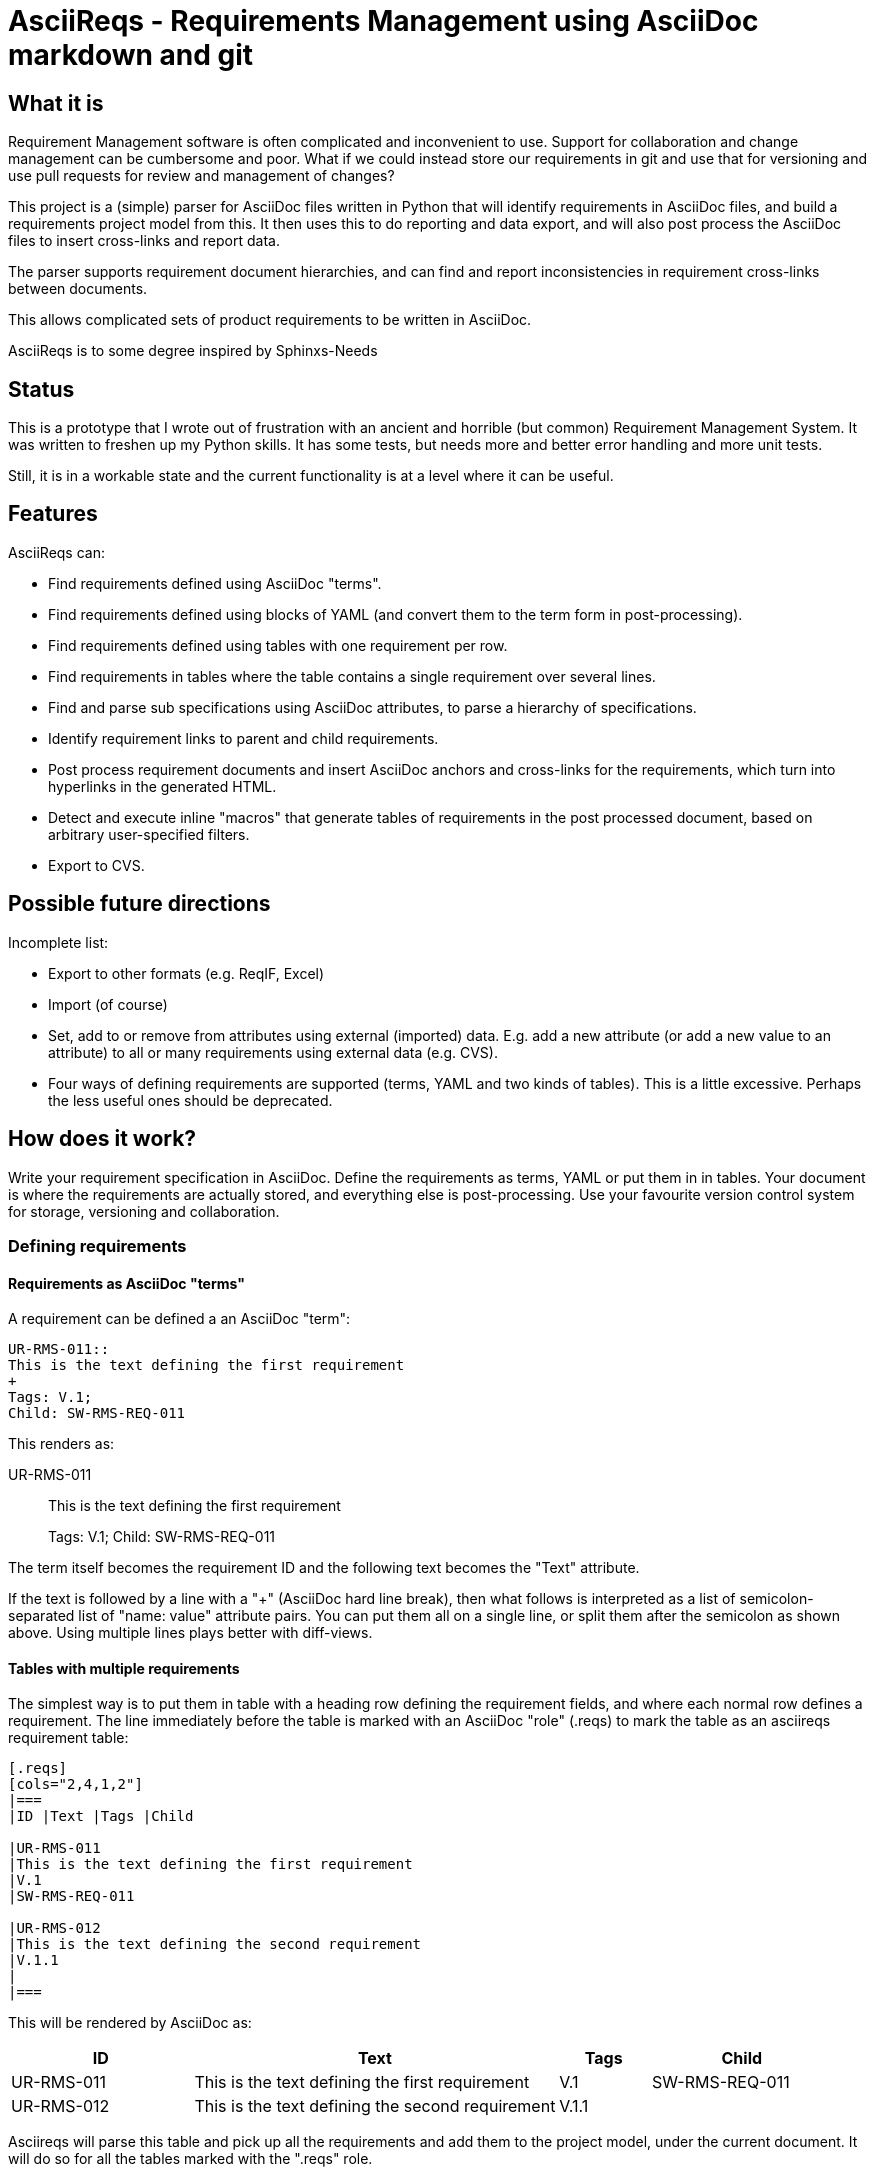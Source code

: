 = AsciiReqs - Requirements Management using AsciiDoc markdown and git

== What it is

Requirement Management software is often complicated and inconvenient to use.
Support for collaboration and change management can be cumbersome and poor.
What if we could instead store our requirements in git and use that for versioning and use pull requests for review and management of changes?

This project is a (simple) parser for AsciiDoc files written in Python that will identify requirements in AsciiDoc files, and build a requirements project model from this.
It then uses this to do reporting and data export, and will also post process the AsciiDoc files to insert cross-links and report data.

The parser supports requirement document hierarchies, and can find and report inconsistencies in requirement cross-links between documents.

This allows complicated sets of product requirements to be written in AsciiDoc.

AsciiReqs is to some degree inspired by Sphinxs-Needs

== Status

This is a prototype that I wrote out of frustration with an ancient and horrible (but common) Requirement Management System.  It was written to freshen up my Python skills.  It has some tests, but needs more and better error handling and more unit tests.

Still, it is in a workable state and the current functionality is at a level where it can be useful.

== Features

AsciiReqs can:

* Find requirements defined using AsciiDoc "terms".
* Find requirements defined using blocks of YAML (and convert them to the term form in post-processing).
* Find requirements defined using tables with one requirement per row.
* Find requirements in tables where the table contains a single requirement over several lines.
* Find and parse sub specifications using AsciiDoc attributes, to parse a hierarchy of specifications.
* Identify requirement links to parent and child requirements.
* Post process requirement documents and insert AsciiDoc anchors and cross-links for the requirements, which turn into hyperlinks in the generated HTML.
* Detect and execute inline "macros" that generate tables of requirements in the post processed document, based on arbitrary user-specified filters.
* Export to CVS.

== Possible future directions

Incomplete list:

* Export to other formats (e.g. ReqIF, Excel)
* Import (of course)
* Set, add to or remove from attributes using external (imported) data.
  E.g. add a new attribute (or add a new value to an attribute) to all or many requirements using external data (e.g. CVS).
* Four ways of defining requirements are supported (terms, YAML and two kinds of tables). This is a little excessive.
  Perhaps the less useful ones should be deprecated.

== How does it work?

Write your requirement specification in AsciiDoc.
Define the requirements as terms, YAML or put them in in tables.  Your document is where the requirements are actually stored, and everything else is post-processing.  Use your favourite version control system for storage, versioning and collaboration.

=== Defining requirements

==== Requirements as AsciiDoc "terms"

A requirement can be defined a an AsciiDoc "term":

[source, asciidoc]
----
UR-RMS-011::
This is the text defining the first requirement
+
Tags: V.1;
Child: SW-RMS-REQ-011
----

This renders as:

UR-RMS-011::
This is the text defining the first requirement
+
Tags: V.1;
Child: SW-RMS-REQ-011


The term itself becomes the requirement ID and the following text becomes the "Text" attribute.

If the text is followed by a line with a "+" (AsciiDoc hard line break),
then what follows is interpreted as a list of semicolon-separated list of "name: value" attribute pairs.
You can put them all on a single line, or split them after the semicolon as shown above.
Using multiple lines plays better with diff-views.

==== Tables with multiple requirements

The simplest way is to put them in table with a heading row defining the requirement fields, and where each normal row defines a requirement.
The line immediately before the table is marked with an AsciiDoc "role" (.reqs) to mark the table as an asciireqs requirement table:

[source, asciidoc]
----
[.reqs]
[cols="2,4,1,2"]
|===
|ID |Text |Tags |Child

|UR-RMS-011
|This is the text defining the first requirement
|V.1
|SW-RMS-REQ-011

|UR-RMS-012
|This is the text defining the second requirement
|V.1.1
|
|===
----

This will be rendered by AsciiDoc as:
[cols="2,4,1,2"]
|===
|ID |Text |Tags |Child

|UR-RMS-011
|This is the text defining the first requirement
|V.1
|SW-RMS-REQ-011

|UR-RMS-012
|This is the text defining the second requirement
|V.1.1
|
|===

Asciireqs will parse this table and pick up all the requirements and add them to the project model, under the current document.
It will do so for all the tables marked with the ".reqs" role.

==== Tables (forms) with a single requirement

If requirements have more fields than will easily fit in a normal table then you can also use a table as a form that defines a single requirement (note that the role must be ".req" instead of ".reqs").

[source, asciidoc]
----
[.req]
[cols="1,1,1"]
|===
|UR-RMS-021
|Child: SW-RMS-021
|Tags: V.1
3+|This is the text that defines the requirement
|===
----

This renders as:

[cols=3]
|===
|UR-RMS-021
|Child: SW-RMS-021
|Tags: V.1
3+|This is the text that defines the requirement.
|===

Notice how the AsciiDoc "cols" attribute is used here to define the number of columns when the table has no heading row.

Also notice that the first cell is the requirement ID implicitly, while the other cells use a "property: value" syntax to define requirement property names and values (unlike a normal table where the column heading defines the property names).
The exception is the last merged cell that defines the requirement Text property.

You can use as many rows of requirement properties as necessary, but the last row must be a single merged cell containing the requirement text.

==== YAML block with a single requirement

It is also possible to define a requirement as a block of YAML.
YAML is a simple property-value format, which is easy to read and write.
The following lines of AsciiDoc will define a requirement using YAML:

[source, asciidoc]
-----
[.reqy]
----
ID: UR-RMS-021
Child: SW-RMS-021
Tags: V.1
Text: This is the text that defines the requirement
----
-----

Some may find this format easier to read and write while working with the requirements, but it leaves a little to be desired in the final print.
AsciiReqs will therefore transform this into an AsciiDoc "Term" in the following style when the adoc files are processed:

UR-RMS-021:: This is the text that defines the requirement
+
Child: SW-RMS-021; Tags: V.1

This is different from using tables, where the only modification made during processing is to insert anchors and cross-links for the requirement IDs.

It is also possible to define several requirements in one YAML block using a slightly different format:

[source, asciidoc]
-----
[.reqy]
----
UR-RMS-021:
  Child: SW-RMS-021
  Tags: V.1
  Text: This is the text that defines the requirement
UR-RMS-022:
  Child: SW-RMS-022
  Tags: V.1
  Text: |
    This is the text for the second requirement
    The vertical bar lets you write multi-line YAML texts
----
-----

The "Text" field for the second requirement will be split across two lines in the AsciiDoc output.  Using an empty line between them will make them different paragraphs.

==== Requirement properties

The requirements consist of named properties with values.
The following property names are treated specially by asciireqs:

* ID: The requirement identifier
* Child: The value is interpreted as a comma separated list of requirement identifiers for child requirements in a sub specification (links from a high level requirement to requirement further down in the specification hierarchy)
* Parent: The value is interpreted as a comma separated list of requirement identifiers linking up to parent requirements higher in the hierarchy.
* Line: This attribute is set by asciireqs to the line number where the requirement was found.

==== Child specifications

You can use a document attribute named `req-children` to define child specifications to parse.
The value is a comma separated list of child requirement documents.

Adding the following line to the attribute section at the start of your document will define `child-reqs.adoc` and `child-reqs-2.adoc` as a child requirement documents:

Note that the child documents must reside in the working folder (use of paths is not supported).

[source, asciidoc]
----
:req-children: child-reqs.adoc, child-reqs-2.adoc
----

Asciireqs will parse these documents as well, as child documents in the specification hierarchy.

==== Other document attributes

You also need to define an attribute to tell asciireqs the prefix string for your requirement IDs.
The following defines "SW-REQ-" as the prefix for the current document's requirements (meaning that all requirement IDs are "SW-REQ-" followed by one or more digits):

[source, asciidoc]
----
:req-prefix: SW-REQ-
----

This attribute is necessary in order to identify the requirement IDs and insert cross-links when post-processing the documents.

=== Running asciireqs

Invoke asciireq with the name of the top level requirement document and an option to specify the output directory:

[source, bash]
----
asciireq -o outputdir my-spec.adoc
----

This will make asciireq parse my-spec.adoc and all child documents (recursively).
Parsing is followed by post-processing.
This writes each document to the output directory ("outputdir" in the example).
These documents have all requirements turned into hyperlinks which also work across documents, to make the specification hierarchy easy to navigate.

Report generation macros are also processed, to put extra report data in the output documents.

=== Report generation macros

There are currently two "macros" that will be expanded by the post processing done by asciireqs:

==== The document hierarchy macro

Putting the following in a document will make ascireqs replace it with a hierarchical list that defines the document hierarchy (a figure generated from inline PlantUML would have been even nicer, of course):

[source, asciidoc]
----
`asciireq-hierarchy`
----

==== The requirement table macro

Putting the following in a document will make ascireqs replace it with a requirement table:

[source, asciidoc]
----
`asciireq-table: ID, Text, Tags; has_element(req["Tags"], "Rel-1")`
----

The list after the colon is a list of the column headings to put in the table (each heading is a requirement property name).
The list of property names can be followed by a semicolon and a filter expression.

The filter expression is a Python expression operating on a requirement object.
The requirement object is a variable named `req` and is a dictionary of property names and values (of type `str`).
If the expression evaluates to true then the requirement will be in the table.

In the example, the filter uses the helper function `has_element` to pick out all requirements where the "Tags" property contains the string "V.1".

The following helper functions are defined (comparisons can also be used):

* has_element: This takes a requirement property value as the first argument and a target string as the second, and returns true if the target string is found in the property value.

* has_invalid_link: The is true if the Parent or Child attribute contains an unknown requirement ID.

* link_error: This true if the requirement has a link to one or more parents, where the parent has no link back to the requirement.
This is useful to generate tables of requirements with broken/inconsistent links.

If the filter expression is omitted then all the requirements in the current document are put in the table.

=== Test drive (for Linux)

The `testdata` folder contains two AsciiDoc spec files, one parent and one child spec. There is also one report template.
To process the specs, run the following command inside the `testdata` folder:

[source, bash]
----
asciireq -o ../output -t report-template req-tool-user-reqs.adoc
----

This processes both specs (since they form a hierarchy) and puts the processed AsciiDoc files in the output folder.
It will also process a separate report template and expand the table macros found there.
You  can then generate HTML from these files:

[source, bash]
----
asciidoc ../output/req-tool-user-reqs.adoc
asciidoc ../output/req-tool-sw-reqs.adoc
asciidoc ../output/report-template.adoc
----

The HTML files will have cross-links for all requirement relations and mentions, and contain some examples of how macros can be used for reporting.

If you won't or can't run the examples, you will find the AsciiDoc output files in the output folder of the repo.
